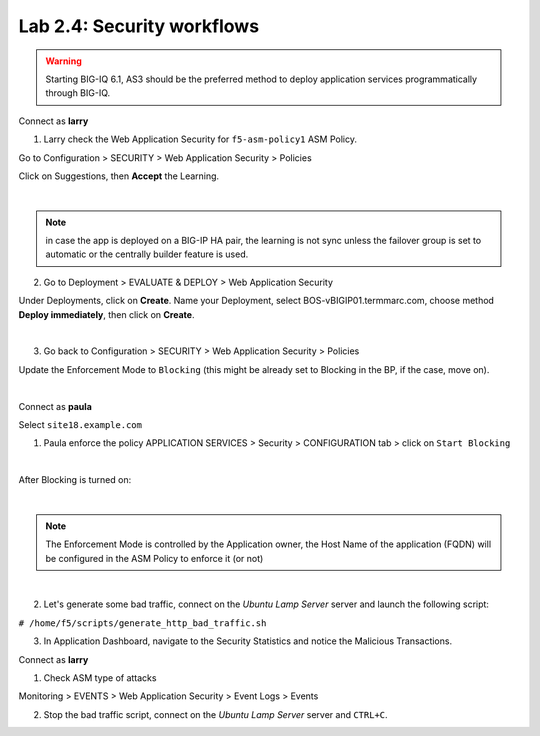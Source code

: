 Lab 2.4: Security workflows
---------------------------

.. warning:: Starting BIG-IQ 6.1, AS3 should be the preferred method to deploy application services programmatically through BIG-IQ.

Connect as **larry**

1. Larry check the Web Application Security for ``f5-asm-policy1`` ASM Policy.

Go to Configuration > SECURITY > Web Application Security > Policies

Click on Suggestions, then **Accept** the Learning.

.. image:: ../pictures/module2/img_module2_lab4_3.png
  :align: center
  :scale: 50%

|

.. note:: in case the app is deployed on a BIG-IP HA pair, the learning is not sync unless the failover group is set to automatic or the centrally builder feature is used.

2. Go to Deployment > EVALUATE & DEPLOY > Web Application Security

Under Deployments, click on **Create**. Name your Deployment, select BOS-vBIGIP01.termmarc.com, choose method **Deploy immediately**, then click on **Create**.

.. image:: ../pictures/module2/img_module2_lab4_3b.png
  :align: center
  :scale: 50%

|

3. Go back to Configuration > SECURITY > Web Application Security > Policies

Update the Enforcement Mode to ``Blocking`` (this might be already set to Blocking in the BP, if the case, move on).

.. image:: ../pictures/module2/img_module2_lab4_4.png
  :align: center
  :scale: 50%

|

Connect as **paula**

Select ``site18.example.com``

1. Paula enforce the policy APPLICATION SERVICES > Security > CONFIGURATION tab > click on ``Start Blocking``

.. image:: ../pictures/module2/img_module2_lab4_5.png
  :align: center
  :scale: 50%

|

After Blocking is turned on:

.. image:: ../pictures/module2/img_module2_lab4_6.png
  :align: center
  :scale: 50%

|

.. note:: The Enforcement Mode is controlled by the Application owner, the Host Name of the application (FQDN) will be configured in the ASM Policy to enforce it (or not)

.. image:: ../pictures/module2/img_module2_lab4_6a.png
  :align: center
  :scale: 50%

|

2. Let's generate some bad traffic, connect on the *Ubuntu Lamp Server* server and launch the following script:

``# /home/f5/scripts/generate_http_bad_traffic.sh``

3. In Application Dashboard, navigate to the Security Statistics and notice the Malicious Transactions.

Connect as **larry**

1. Check ASM type of attacks

Monitoring > EVENTS > Web Application Security > Event Logs > Events

.. image:: ../pictures/module2/img_module2_lab4_7.png
  :align: center
  :scale: 50%

2. Stop the bad traffic script, connect on the *Ubuntu Lamp Server* server and ``CTRL+C``.
